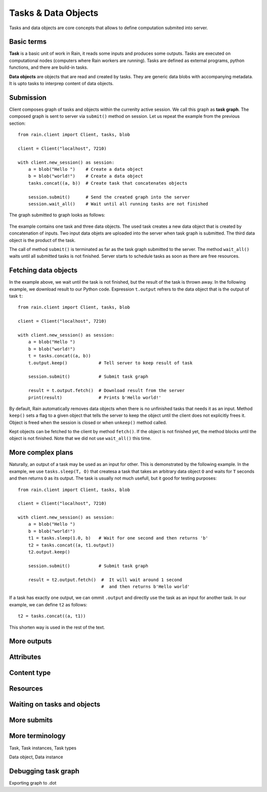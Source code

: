 
Tasks & Data Objects
********************

Tasks and data objects are core concepts that allows to define computation
submited into server.


Basic terms
===========

**Task** is a basic unit of work in Rain, it reads some inputs and produces
some outputs. Tasks are executed on computational nodes (computers where Rain
workers are running). Tasks are defined as external programs, python functions,
and there are build-in tasks.

**Data objects** are objects that are read and created by tasks. They are
generic data blobs with accompanying metadata. It is upto tasks to interprep
content of data objects.


Submission
==========

Client composes graph of tasks and objects within the currenlty active session.
We call this graph as **task graph**. The composed graph is sent to server via
``submit()`` method on session. Let us repeat the example from the previous
section::

  from rain.client import Client, tasks, blob

  client = Client("localhost", 7210)

  with client.new_session() as session:
      a = blob("Hello ")    # Create a data object
      b = blob("world!")    # Create a data object
      tasks.concat((a, b))  # Create task that concatenates objects

      session.submit()      # Send the created graph into the server
      session.wait_all()    # Wait until all running tasks are not finished      


The graph submitted to graph looks as follows:

.. figure:: imgs/helloworld.svg
   :alt: Example of task graph

The example contains one task and three data objects. The used task creates a
new data object that is created by concatenation of inputs. Two input data
objets are uploaded into the server when task graph is submitted. The third data
object is the product of the task.

The call of method ``submit()`` is terminated as far as the task graph submitted
to the server. The method ``wait_all()`` waits until all submitted tasks is not
finished. Server starts to schedule tasks as soon as there are free resources.


Fetching data objects
=====================

In the example above, we wait until the task is not finished, but the result of
the task is thrown away. In the following example, we download result to our
Python code. Expression ``t.output`` refrers to the data object that is the
output of task ``t``::


  from rain.client import Client, tasks, blob

  client = Client("localhost", 7210)

  with client.new_session() as session:
      a = blob("Hello ")
      b = blob("world!")
      t = tasks.concat((a, b))
      t.output.keep()            # Tell server to keep result of task

      session.submit()           # Submit task graph

      result = t.output.fetch()  # Download result from the server
      print(result)              # Prints b'Hello world!'


By default, Rain automatically removes data objects when there is no unfinished
tasks that needs it as an input. Method ``keep()`` sets a flag to a given object
that tells the server to keep the object until the client does not explicitly
frees it. Object is freed when the session is closed or when ``unkeep()`` method
called.

Kept objects can be fetched to the client by method ``fetch()``. If the object
is not finished yet, the method blocks until the object is not finished. Note
that we did not use ``wait_all()`` this time.


More complex plans
==================

Naturally, an output of a task may be used as an input for other. This is
demonstrated by the following example. In the example, we use ``tasks.sleep(T,
O)`` that createsa a task that takes an arbitrary data object ``O`` and waits
for ``T`` seconds and then returns ``O`` as its output. The task is usually not
much usefull, but it good for testing purposes::


  from rain.client import Client, tasks, blob

  client = Client("localhost", 7210)

  with client.new_session() as session:
      a = blob("Hello ")
      b = blob("world!")
      t1 = tasks.sleep(1.0, b)   # Wait for one second and then returns 'b'
      t2 = tasks.concat((a, t1.output))
      t2.output.keep()

      session.submit()           # Submit task graph

      result = t2.output.fetch()  #  It will wait around 1 second
                                  #  and then returns b'Hello world'

If a task has exactly one output, we can ommit ``.output`` and directly use the task
as an input for another task. In our example, we can define ``t2`` as follows::

  t2 = tasks.concat((a, t1))

This shorten way is used in the rest of the text.


More outputs
============


Attributes
==========


Content type
============


Resources
=========


Waiting on tasks and objects
============================


More submits
============


More terminology
================

Task, Task instances, Task types

Data object, Data instance


Debugging task graph
====================

Exporting graph to .dot
